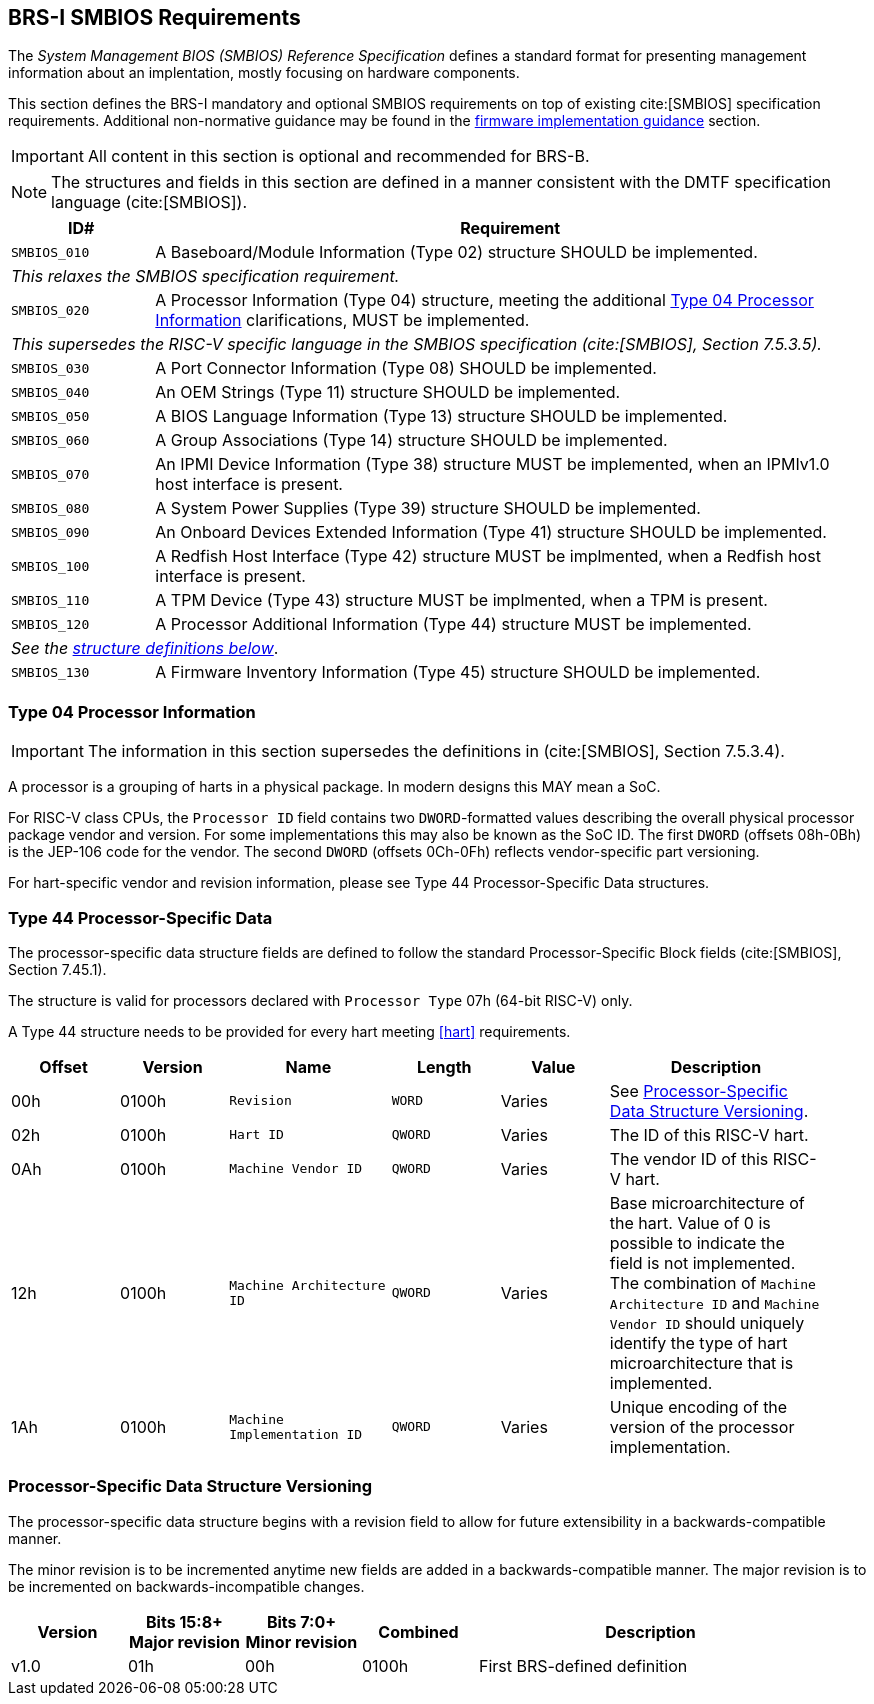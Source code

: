 [[smbios]]
== BRS-I SMBIOS Requirements

The _System Management BIOS (SMBIOS) Reference Specification_ defines a standard format for presenting management information about an implentation, mostly focusing on hardware components.

This section defines the BRS-I mandatory and optional SMBIOS requirements
on top of existing cite:[SMBIOS] specification requirements. Additional
non-normative guidance may be found in the <<smbios-guidance, firmware
implementation guidance>> section.

IMPORTANT: All content in this section is optional and recommended for BRS-B.

NOTE: The structures and fields in this section are defined in a manner consistent with the DMTF specification language (cite:[SMBIOS]).

[width=100%]
[%header, cols="5,25"]
|===
| ID#     ^| Requirement
| `SMBIOS_010` | A Baseboard/Module Information (Type 02) structure SHOULD be implemented.
2+|_This relaxes the SMBIOS specification requirement._
| `SMBIOS_020` | A Processor Information (Type 04) structure, meeting the additional <<smbios-type04>> clarifications, MUST be implemented.
2+|_This supersedes the RISC-V specific language in the SMBIOS specification (cite:[SMBIOS], Section 7.5.3.5)._
| `SMBIOS_030` | A Port Connector Information (Type 08) SHOULD be implemented.
| `SMBIOS_040` | An OEM Strings (Type 11) structure SHOULD be implemented.
| `SMBIOS_050` | A BIOS Language Information (Type 13) structure SHOULD be implemented.
| `SMBIOS_060` | A Group Associations (Type 14) structure SHOULD be implemented.
| `SMBIOS_070` | An IPMI Device Information (Type 38) structure MUST be implemented, when an IPMIv1.0 host interface is present.
| `SMBIOS_080` | A System Power Supplies (Type 39) structure SHOULD be implemented.
| `SMBIOS_090` | An Onboard Devices Extended Information (Type 41) structure SHOULD be implemented.
| `SMBIOS_100` | A Redfish Host Interface (Type 42) structure MUST be implmented, when a Redfish host interface is present.
| `SMBIOS_110` | A TPM Device (Type 43) structure MUST be implmented, when a TPM is present.
| `SMBIOS_120` | A Processor Additional Information (Type 44) structure MUST be implemented.
2+| _See the <<smbios-type44, structure definitions below>>_.
| `SMBIOS_130` | A Firmware Inventory Information (Type 45) structure SHOULD be implemented.
|===

[[smbios-type04]]
=== Type 04 Processor Information

IMPORTANT: The information in this section supersedes the definitions in (cite:[SMBIOS], Section 7.5.3.4).

A processor is a grouping of harts in a physical package. In modern designs this MAY mean a SoC.

For RISC-V class CPUs, the `Processor ID` field contains two `DWORD`-formatted values describing
the overall physical processor package vendor and version. For some implementations
this may also be known as the SoC ID. The first `DWORD` (offsets 08h-0Bh) is the JEP-106 code for
the vendor. The second `DWORD` (offsets 0Ch-0Fh) reflects vendor-specific part versioning.

For hart-specific vendor and revision information, please see Type 44 Processor-Specific Data structures.

[[smbios-type44]]
=== Type 44 Processor-Specific Data

The processor-specific data structure fields are defined to follow the standard Processor-Specific Block fields (cite:[SMBIOS], Section 7.45.1).

The structure is valid for processors declared with `Processor Type` 07h (64-bit RISC-V) only.

A Type 44 structure needs to be provided for every hart meeting <<hart>> requirements.

[cols="2,2,3,2,2,4", width=95%, align="center", options="header"]
|===
| Offset | Version | Name      | Length | Value   | Description
| 00h| 0100h| `Revision`|`WORD`|Varies|See <<smbios-psd-ver>>.
| 02h| 0100h| `Hart ID`| `QWORD`| Varies| The ID of this RISC-V hart.
| 0Ah| 0100h| `Machine Vendor ID` | `QWORD` | Varies| The vendor ID of this
RISC-V hart.
| 12h| 0100h| `Machine Architecture ID` | `QWORD` | Varies| Base
microarchitecture of the hart. Value of 0 is possible to indicate the field is
not implemented. The combination of `Machine Architecture ID` and `Machine Vendor
ID` should uniquely identify the type of hart microarchitecture that is implemented.
| 1Ah| 0100h| `Machine Implementation ID` | `QWORD`| Varies| Unique encoding
of the version of the processor implementation.
|===

[[smbios-psd-ver]]
=== Processor-Specific Data Structure Versioning

The processor-specific data structure begins with a revision field to allow for future extensibility in a backwards-compatible manner.

The minor revision is to be incremented anytime new fields are added in a backwards-compatible manner. The major revision is to be incremented on backwards-incompatible changes.

[cols="1,1,1,1,3", width=95%, align="center", options="header"]
|===
| Version | Bits 15:8+
Major revision
| Bits 7:0+
Minor revision
| Combined | Description
| v1.0 | 01h | 00h | 0100h | First BRS-defined definition
|===
